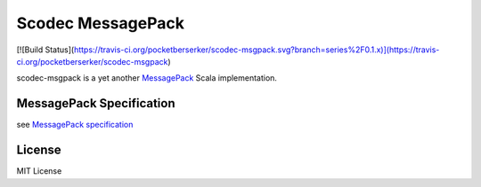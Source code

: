 Scodec MessagePack
===================

[![Build Status](https://travis-ci.org/pocketberserker/scodec-msgpack.svg?branch=series%2F0.1.x)](https://travis-ci.org/pocketberserker/scodec-msgpack)

scodec-msgpack is a yet another `MessagePack <http://msgpack.org/>`_ Scala implementation.

MessagePack Specification
-------------------------

see `MessagePack specification <https://github.com/msgpack/msgpack/blob/2fb4eaa9688888b74bdabb2222f0e0f42712b6b1/spec.md>`_

License
-------

MIT License


